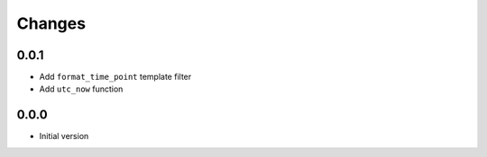 Changes
=======


0.0.1
----------
- Add ``format_time_point`` template filter
- Add ``utc_now`` function


0.0.0
-----
- Initial version
